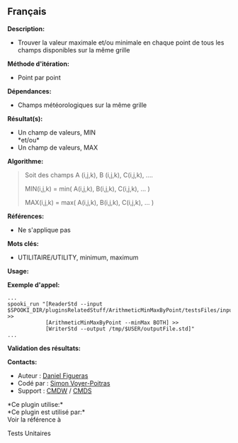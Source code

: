 ** Français















*Description:*

- Trouver la valeur maximale et/ou minimale en chaque point de tous les
  champs disponibles sur la même grille

*Méthode d'itération:*

- Point par point

*Dépendances:*

- Champs météorologiques sur la même grille

*Résultat(s):*

- Un champ de valeurs, MIN\\
  *et/ou*\\
- Un champ de valeurs, MAX

*Algorithme:*

#+begin_quote
  Soit des champs A (i,j,k), B (i,j,k), C(i,j,k), ....

  MIN(i,j,k) = min( A(i,j,k), B(i,j,k), C(i,j,k), ... )

  MAX(i,j,k) = max( A(i,j,k), B(i,j,k), C(i,j,k), ... )
#+end_quote

*Références:*

- Ne s'applique pas

*Mots clés:*

- UTILITAIRE/UTILITY, minimum, maximum

*Usage:*

*Exemple d'appel:* 

#+begin_example
      ...
      spooki_run "[ReaderStd --input $SPOOKI_DIR/pluginsRelatedStuff/ArithmeticMinMaxByPoint/testsFiles/inputFile.std] >>
                  [ArithmeticMinMaxByPoint --minMax BOTH] >>
                  [WriterStd --output /tmp/$USER/outputFile.std]"
      ...
#+end_example

*Validation des résultats:*

*Contacts:*

- Auteur : [[https://wiki.cmc.ec.gc.ca/wiki/User:Figuerasd][Daniel
  Figueras]]
- Codé par : [[https://wiki.cmc.ec.gc.ca/wiki/User:Voyerpoitrass][Simon
  Voyer-Poitras]]
- Support : [[https://wiki.cmc.ec.gc.ca/wiki/CMDW][CMDW]] /
  [[https://wiki.cmc.ec.gc.ca/wiki/CMDS][CMDS]]

*Ce plugin utilise:*\\

*Ce plugin est utilisé par:*\\

Voir la référence à



Tests Unitaires





  

